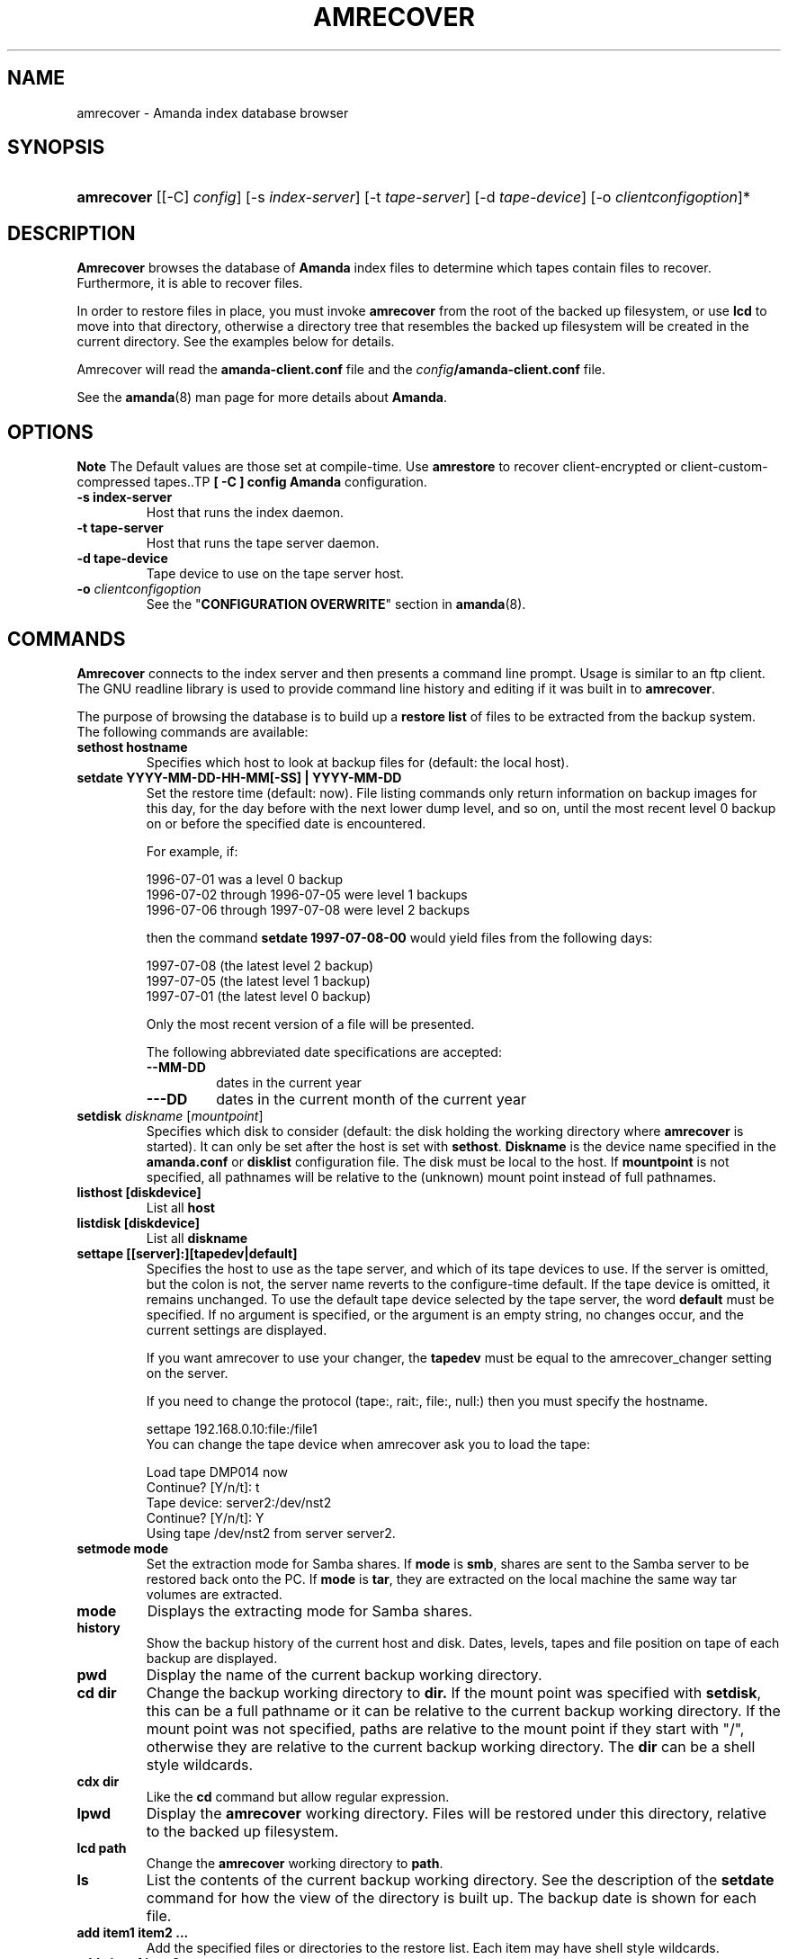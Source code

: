 .\"Generated by db2man.xsl. Don't modify this, modify the source.
.de Sh \" Subsection
.br
.if t .Sp
.ne 5
.PP
\fB\\$1\fR
.PP
..
.de Sp \" Vertical space (when we can't use .PP)
.if t .sp .5v
.if n .sp
..
.de Ip \" List item
.br
.ie \\n(.$>=3 .ne \\$3
.el .ne 3
.IP "\\$1" \\$2
..
.TH "AMRECOVER" 8 "" "" ""
.SH "NAME"
amrecover - Amanda index database browser
.SH "SYNOPSIS"
.HP 10
\fBamrecover\fR [[-C] \fIconfig\fR] [-s \fIindex-server\fR] [-t \fItape-server\fR] [-d \fItape-device\fR] [-o \fIclientconfigoption\fR]*

.SH "DESCRIPTION"
.PP
\fBAmrecover\fR
browses the database of
\fBAmanda\fR
index files to determine which tapes contain files to recover. Furthermore, it is able to recover files.
.PP
In order to restore files in place, you must invoke
\fBamrecover\fR
from the root of the backed up filesystem, or use
\fBlcd\fR
to move into that directory, otherwise a directory tree that resembles the backed up filesystem will be created in the current directory. See the examples below for details.
.PP
Amrecover will read the
\fBamanda-client.conf\fR
file and the
\fIconfig\fR\fB/amanda-client.conf\fR
file.
.PP
See the
\fBamanda\fR(8)
man page for more details about
\fBAmanda\fR.
.SH "OPTIONS"
.sp
.it 1 an-trap
.nr an-no-space-flag 1
.nr an-break-flag 1
.br
\fBNote\fR
The Default values are those set at compile-time.
Use \fBamrestore\fR to recover client-encrypted or
client-custom-compressed tapes..TP
\fB[ -C ] config\fR
\fBAmanda\fR
configuration.
.TP
\fB-s index-server\fR
Host that runs the index daemon.
.TP
\fB-t tape-server\fR
Host that runs the tape server daemon.
.TP
\fB-d tape-device\fR
Tape device to use on the tape server host.
.TP
\fB-o\fR \fIclientconfigoption\fR
See the "\fBCONFIGURATION OVERWRITE\fR" section in
\fBamanda\fR(8).
.SH "COMMANDS"
.PP
\fBAmrecover\fR
connects to the index server and then presents a command line prompt. Usage is similar to an ftp client. The GNU readline library is used to provide command line history and editing if it was built in to
\fBamrecover\fR.
.PP
The purpose of browsing the database is to build up a
\fBrestore list\fR
of files to be extracted from the backup system. The following commands are available:
.TP
\fBsethost hostname\fR
Specifies which host to look at backup files for (default: the local host).
.TP
\fBsetdate YYYY-MM-DD-HH-MM[-SS] | YYYY-MM-DD\fR
Set the restore time (default: now). File listing commands only return information on backup images for this day, for the day before with the next lower dump level, and so on, until the most recent level 0 backup on or before the specified date is encountered.
.sp
For example, if:
.sp
.nf

1996-07-01 was a level 0 backup
1996-07-02 through 1996-07-05 were level 1 backups
1996-07-06 through 1997-07-08 were level 2 backups

.fi
.sp
then the command
\fBsetdate 1997-07-08-00\fR
would yield files from the following days:
.sp
.nf

1997-07-08 (the latest level 2 backup)
1997-07-05 (the latest level 1 backup)
1997-07-01 (the latest level 0 backup)

.fi
.sp
Only the most recent version of a file will be presented.
.sp
The following abbreviated date specifications are accepted:
.RS
.TP
\fB--MM-DD\fR
dates in the current year
.TP
\fB---DD\fR
dates in the current month of the current year
.RE
.TP
\fBsetdisk \fIdiskname\fR [\fImountpoint\fR]\fR
Specifies which disk to consider (default: the disk holding the working directory where
\fBamrecover\fR
is started). It can only be set after the host is set with
\fBsethost\fR.
\fBDiskname\fR
is the device name specified in the
\fBamanda.conf\fR
or
\fBdisklist\fR
configuration file. The disk must be local to the host. If
\fBmountpoint\fR
is not specified, all pathnames will be relative to the (unknown) mount point instead of full pathnames.
.TP
\fBlisthost [diskdevice]\fR
List all
\fBhost\fR
.TP
\fBlistdisk [diskdevice]\fR
List all
\fBdiskname\fR
.TP
\fBsettape [[server]:][tapedev|default]\fR
Specifies the host to use as the tape server, and which of its tape devices to use. If the server is omitted, but the colon is not, the server name reverts to the configure-time default. If the tape device is omitted, it remains unchanged. To use the default tape device selected by the tape server, the word
\fBdefault\fR
must be specified. If no argument is specified, or the argument is an empty string, no changes occur, and the current settings are displayed.
.sp
If you want amrecover to use your changer, the
\fBtapedev\fR
must be equal to the amrecover_changer setting on the server.
.sp
If you need to change the protocol (tape:, rait:, file:, null:) then you must specify the hostname.
.nf

settape 192.168.0.10:file:/file1
.fi
You can change the tape device when amrecover ask you to load the tape:
.nf

Load tape DMP014 now
Continue? [Y/n/t]: t
Tape device: server2:/dev/nst2
Continue? [Y/n/t]: Y
Using tape /dev/nst2 from server server2.
.fi
.TP
\fBsetmode mode\fR
Set the extraction mode for Samba shares. If
\fBmode\fR
is
\fBsmb\fR, shares are sent to the Samba server to be restored back onto the PC. If
\fBmode\fR
is
\fBtar\fR, they are extracted on the local machine the same way tar volumes are extracted.
.TP
\fBmode\fR
Displays the extracting mode for Samba shares.
.TP
\fBhistory\fR
Show the backup history of the current host and disk. Dates, levels, tapes and file position on tape of each backup are displayed.
.TP
\fBpwd\fR
Display the name of the current backup working directory.
.TP
\fBcd dir\fR
Change the backup working directory to
\fBdir.\fR
If the mount point was specified with
\fBsetdisk\fR, this can be a full pathname or it can be relative to the current backup working directory. If the mount point was not specified, paths are relative to the mount point if they start with "/", otherwise they are relative to the current backup working directory. The
\fBdir\fR
can be a shell style wildcards.
.TP
\fBcdx dir\fR
Like the
\fBcd\fR
command but allow regular expression.
.TP
\fBlpwd\fR
Display the
\fBamrecover\fR
working directory. Files will be restored under this directory, relative to the backed up filesystem.
.TP
\fBlcd path\fR
Change the
\fBamrecover\fR
working directory to
\fBpath\fR.
.TP
\fBls\fR
List the contents of the current backup working directory. See the description of the
\fBsetdate\fR
command for how the view of the directory is built up. The backup date is shown for each file.
.TP
\fBadd item1 item2 ...\fR
Add the specified files or directories to the restore list. Each item may have shell style wildcards.
.TP
\fBaddx item1 item2 ...\fR
Add the specified files or directories to the restore list. Each item may be a regular expression.
.TP
\fBdelete item1 item2 ...\fR
Delete the specified files or directories from the restore list. Each item may have shell style wildcards.
.TP
\fBdeletex item1 item2 ...\fR
Delete the specified files or directories from the restore list. Each item may be a regular expression.
.TP
\fBlist file\fR
Display the contents of the restore list. If a file name is specified, the restore list is written to that file. This can be used to manually extract the files from the
\fBAmanda\fR
tapes with
\fBamrestore\fR.
.TP
\fBclear\fR
Clear the restore list.
.TP
\fBquit\fR
Close the connection to the index server and exit.
.TP
\fBexit\fR
Close the connection to the index server and exit.
.TP
\fBextract\fR
Start the extract sequence (see the examples below). Make sure the local working directory is the root of the backed up filesystem, or another directory that will behave like that. Use
\fBlpwd\fR
to display the local working directory, and
\fBlcd\fR
to change it.
.TP
\fBhelp\fR
Display a brief list of these commands.
.SH "EXAMPLES"
.PP
The following shows the recovery of an old
\fBsyslog\fR
file.
.nf

# cd /var/log
# ls -l syslog.7
syslog.7: No such file or directory
# amrecover
AMRECOVER Version 2.4.2. Contacting server on oops ...
220 oops \fBAmanda\fR index server (2.4.2) ready.
Setting restore date to today (1997-12-09)
200 Working date set to 1997-12-09.
200 Config set to daily.
200 Dump host set to this-host.some.org.
$CWD '/var/log' is on disk '/var' mounted at '/var'.
200 Disk set to /var.
/var/log
WARNING: not on root of selected filesystem, check man-page!
amrecover> ls
1997-12-09 daemon.log
1997-12-09 syslog
1997-12-08 authlog
1997-12-08 sysidconfig.log
1997-12-08 syslog.0
1997-12-08 syslog.1
1997-12-08 syslog.2
1997-12-08 syslog.3
1997-12-08 syslog.4
1997-12-08 syslog.5
1997-12-08 syslog.6
1997-12-08 syslog.7
amrecover> add syslog.7
Added /log/syslog.7
amrecover> lpwd
/var/log
amrecover> lcd ..
/var
amrecover> extract

Extracting files using tape drive /dev/nst0 on host 192.168.0.10

The following tapes are needed: DMP014

Restoring files into directory /var
Continue? [Y/n]: y

Load tape DMP014 now
Continue? [Y/n/t]: y
set owner/mode for '.'? [yn] n
amrecover> quit
200 Good bye.
# ls -l syslog.7
total 26
-rw-r--r--   1 root     other      12678 Oct 14 16:36 syslog.7
.fi
.PP
If you do not want to overwrite existing files, create a subdirectory to run
\fBamrecover\fR
from and then move the restored files afterward.
.nf

# cd /var
# (umask 077 ; mkdir .restore)
# cd .restore
# amrecover
AMRECOVER Version 2.4.2. Contacting server on oops ...
...
amrecover> cd log
/var/log
amrecover> ls
...
amrecover> add syslog.7
Added /log/syslog.7
amrecover> lpwd
/var/.restore
amrecover> extract

Extracting files using tape drive /dev/nst0 on host 192.168.0.10
...
amrecover> quit
200 Good bye.
# mv -i log/syslog.7 ../log/syslog.7-restored
# cd ..
# rm -fr .restore
.fi
.PP
If you need to run
\fBamrestore\fR
by hand instead of letting
\fBamrecover\fR
control it, use the
\fBlist\fR
command after browsing to display the needed tapes.
.nf

# cd /var/log
# amrecover
AMRECOVER Version 2.4.2. Contacting server on oops ...
...
amrecover> ls
...
amrecover> add syslog syslog.6 syslog.7
Added /log/syslog
Added /log/syslog.6
Added /log/syslog.7
amrecover> list
TAPE DMP014 LEVEL 0 DATE 1997-12-08
        /log/syslog.7
        /log/syslog.6
TAPE DMP015 LEVEL 1 DATE 1997-12-09
        /log/syslog
amrecover> quit 
.fi
.PP
The
\fBhistory\fR
command shows each tape that has a backup of the current disk along with the date of the backup, the level, the tape label and the file position on the tape. All active tapes are listed, not just back to the most recent full dump.
.PP
Tape file position zero is a label. The first backup image is in file position one.
.nf

# cd /var/log
# amrecover
AMRECOVER Version 2.4.2. Contacting server on oops ...
...
amrecover> history
200- Dump history for config "daily" host "this-host.some.org" disk "/var"
201- 1997-12-09 1 DMP015 9
201- 1997-12-08 1 DMP014 11
201- 1997-12-07 0 DMP013 22
201- 1997-12-06 1 DMP012 16
201- 1997-12-05 1 DMP011 9
201- 1997-12-04 0 DMP010 11
201- 1997-12-03 1 DMP009 7
201- 1997-12-02 1 DMP008 7
201- 1997-12-01 1 DMP007 9
201- 1997-11-30 1 DMP006 6
...
amrecover> quit 
.fi
.SH "ENVIRONMENT"
.PP
\fBPAGER\fRThe
\fBls\fR
and
\fBlist\fR
commands will use $PAGER to display the file lists. Defaults to
\fBmore\fR
if PAGER is not set.
.PP
\fBAMANDA_SERVER\fR
If set, $AMANDA_SERVER will be used as index-server. The value will take precedence over the compiled default, but will be overridden by the -s switch.
.PP
\fBAMANDA_TAPE_SERVER\fR
If set, $AMANDA_TAPE_SERVER will be used as tape-server. The value will take precedence over the compiled default, but will be overridden by the -t switch.
.SH "AUTHOR"
.PP
Alan M. McIvor
<alan@kauri.auck.irl.cri.nz>
: Original text
.PP
Stefan G. Weichinger,
<sgw@amanda.org>, maintainer of the
\fBAmanda\fR-documentation: XML-conversion
.SH "SEE ALSO"
.PP
\fBamanda\fR(8),
\fBamanda-client.conf\fR(5),
\fBamrestore\fR(8),
\fBamfetchdump\fR(8),
\fBreadline\fR(3)


